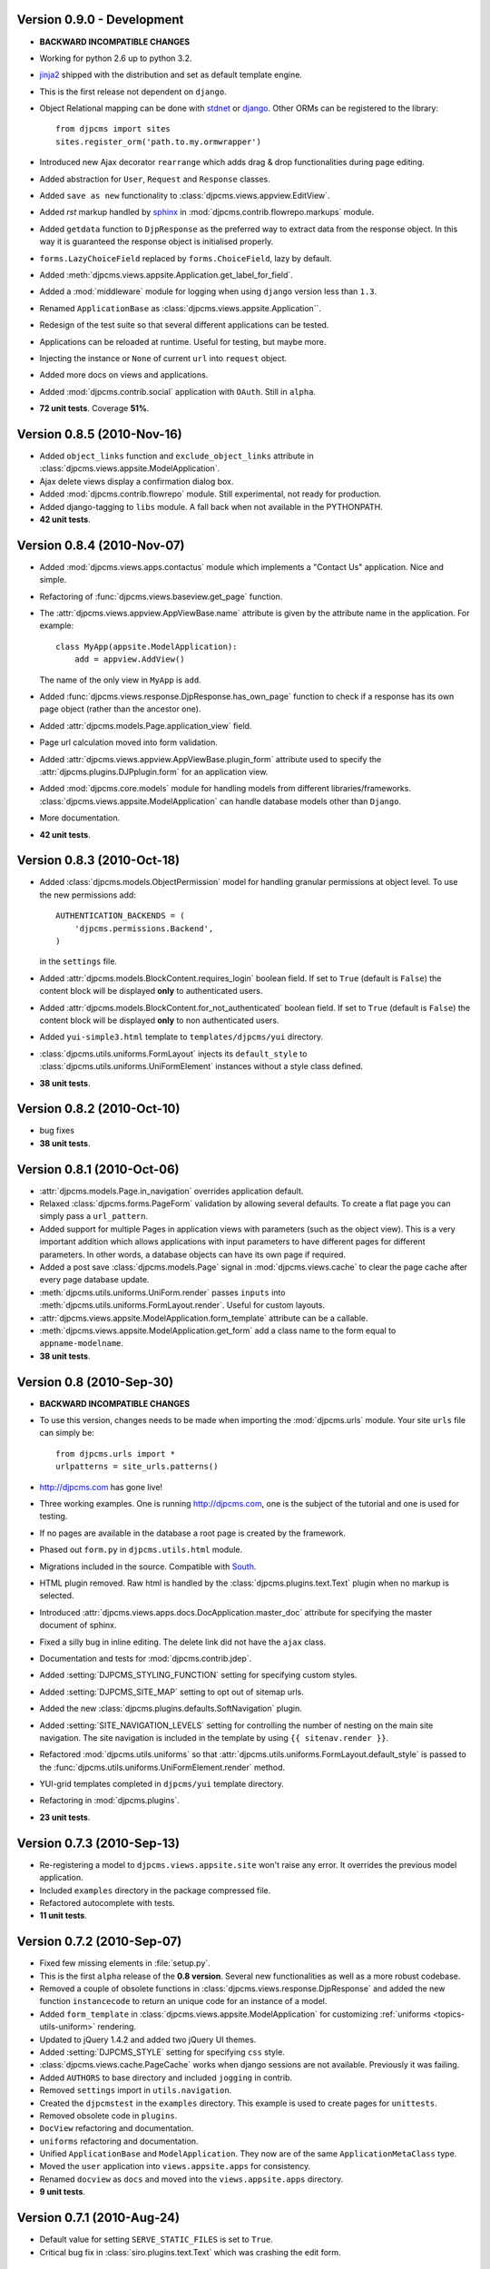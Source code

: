 Version 0.9.0 - Development
=======================================
* **BACKWARD INCOMPATIBLE CHANGES**
* Working for python 2.6 up to python 3.2.
* jinja2_ shipped with the distribution and set as default template engine.
* This is the first release not dependent on ``django``.
* Object Relational mapping can be done with stdnet_ or django_. Other ORMs can be
  registered to the library::

    from djpcms import sites
    sites.register_orm('path.to.my.ormwrapper')
    
* Introduced new Ajax decorator ``rearrange`` which adds drag & drop
  functionalities during page editing.
* Added abstraction for ``User``, ``Request`` and ``Response`` classes.
* Added ``save as new`` functionality to :class:`djpcms.views.appview.EditView`.
* Added `rst` markup handled by sphinx_ in :mod:`djpcms.contrib.flowrepo.markups` module.
* Added ``getdata`` function to ``DjpResponse`` as the preferred way to extract data from the response object.
  In this way it is guaranteed the response object is initialised properly.
* ``forms.LazyChoiceField`` replaced by ``forms.ChoiceField``, lazy by default.
* Added :meth:`djpcms.views.appsite.Application.get_label_for_field`.
* Added a :mod:`middleware` module for logging when using ``django`` version less than ``1.3``.
* Renamed ``ApplicationBase`` as :class:`djpcms.views.appsite.Application``.
* Redesign of the test suite so that several different applications can be tested.
* Applications can be reloaded at runtime. Useful for testing, but maybe more.
* Injecting the instance or ``None`` of current ``url`` into ``request`` object.
* Added more docs on views and applications.
* Added :mod:`djpcms.contrib.social` application with ``OAuth``. Still in ``alpha``.
* **72 unit tests**. Coverage **51%**.

Version 0.8.5 (2010-Nov-16)
=======================================
* Added ``object_links`` function and ``exclude_object_links``
  attribute in :class:`djpcms.views.appsite.ModelApplication`.
* Ajax delete views display a confirmation dialog box.
* Added :mod:`djpcms.contrib.flowrepo` module. Still experimental, not ready for production.
* Added django-tagging to ``libs`` module. A fall back when not available in the PYTHONPATH.
* **42 unit tests**.

Version 0.8.4 (2010-Nov-07)
=============================
* Added :mod:`djpcms.views.apps.contactus` module which implements a "Contact Us" application. Nice and simple.
* Refactoring of :func:`djpcms.views.baseview.get_page` function.
* The :attr:`djpcms.views.appview.AppViewBase.name` attribute is given by the attribute name in the application. For example::

	class MyApp(appsite.ModelApplication):
	    add = appview.AddView()
	    
  The name of the only view in ``MyApp`` is ``add``.
* Added :func:`djpcms.views.response.DjpResponse.has_own_page` function to check if a response has its own page object (rather than the ancestor one).
* Added :attr:`djpcms.models.Page.application_view` field.
* Page url calculation moved into form validation.
* Added :attr:`djpcms.views.appview.AppViewBase.plugin_form` attribute used to specify the :attr:`djpcms.plugins.DJPplugin.form` for an application view.
* Added :mod:`djpcms.core.models` module for handling models from different libraries/frameworks.
  :class:`djpcms.views.appsite.ModelApplication` can handle database models other than ``Django``.
* More documentation.
* **42 unit tests**.

Version 0.8.3 (2010-Oct-18)
=================================
* Added :class:`djpcms.models.ObjectPermission` model for handling granular permissions at object level.
  To use the new permissions add::
  
  		AUTHENTICATION_BACKENDS = (
  		    'djpcms.permissions.Backend',
		)
		
  in the ``settings`` file.
  
* Added :attr:`djpcms.models.BlockContent.requires_login` boolean field.
  If set to ``True`` (default is ``False``) the content block will be displayed **only**
  to authenticated users.
* Added :attr:`djpcms.models.BlockContent.for_not_authenticated` boolean field.
  If set to ``True`` (default is ``False``) the content block will be displayed **only**
  to non authenticated users.
* Added ``yui-simple3.html`` template to ``templates/djpcms/yui`` directory.
* :class:`djpcms.utils.uniforms.FormLayout` injects its ``default_style`` to
  :class:`djpcms.utils.uniforms.UniFormElement` instances without a style class defined.
* **38 unit tests**.

Version 0.8.2 (2010-Oct-10)
==============================
* bug fixes
* **38 unit tests**.

Version 0.8.1 (2010-Oct-06)
==============================
* :attr:`djpcms.models.Page.in_navigation` overrides application default.
* Relaxed :class:`djpcms.forms.PageForm` validation by allowing several defaults.
  To create a flat page you can simply pass a ``url_pattern``.
* Added support for multiple Pages in application views with parameters (such as the object view).
  This is a very important addition which allows applications with input parameters
  to have different pages for different parameters. In other words, a database objects can have
  its own page if required.
* Added a post save :class:`djpcms.models.Page` signal in :mod:`djpcms.views.cache`
  to clear the page cache after every page database update.
* :meth:`djpcms.utils.uniforms.UniForm.render` passes ``inputs`` into :meth:`djpcms.utils.uniforms.FormLayout.render`. Useful for custom layouts. 
* :attr:`djpcms.views.appsite.ModelApplication.form_template` attribute can be a callable.
* :meth:`djpcms.views.appsite.ModelApplication.get_form` add a class name to the form equal to ``appname-modelname``.
* **38 unit tests**.


Version 0.8 (2010-Sep-30)
==============================
* **BACKWARD INCOMPATIBLE CHANGES**
* To use this version, changes needs to be made when importing the :mod:`djpcms.urls` module.
  Your site ``urls`` file can simply be::
	
	from djpcms.urls import *
	urlpatterns = site_urls.patterns()

* http://djpcms.com has gone live!
* Three working examples. One is running http://djpcms.com, one is the subject of the tutorial and one is used for testing. 
* If no pages are available in the database a root page is created by the framework.
* Phased out ``form.py`` in ``djpcms.utils.html`` module.
* Migrations included in the source. Compatible with South_.
* HTML plugin removed. Raw html is handled by the :class:`djpcms.plugins.text.Text` plugin when no markup is selected.
* Introduced :attr:`djpcms.views.apps.docs.DocApplication.master_doc` attribute for specifying the master document of sphinx.
* Fixed a silly bug in inline editing. The delete link did not have the ``ajax`` class.
* Documentation and tests for :mod:`djpcms.contrib.jdep`.
* Added :setting:`DJPCMS_STYLING_FUNCTION` setting for specifying custom styles.
* Added :setting:`DJPCMS_SITE_MAP` setting to opt out of sitemap urls.
* Added the new :class:`djpcms.plugins.defaults.SoftNavigation` plugin.
* Added :setting:`SITE_NAVIGATION_LEVELS` setting for controlling
  the number of nesting on the main site navigation.
  The site navigation is included in the template by
  using ``{{ sitenav.render }}``.
* Refactored :mod:`djpcms.utils.uniforms` so that :attr:`djpcms.utils.uniforms.FormLayout.default_style` is passed
  to the :func:`djpcms.utils.uniforms.UniFormElement.render` method.
* YUI-grid templates completed in ``djpcms/yui`` template directory.
* Refactoring in :mod:`djpcms.plugins`.
* **23 unit tests**.


Version 0.7.3 (2010-Sep-13)
==============================
* Re-registering a model to ``djpcms.views.appsite.site`` won't raise any error. It overrides the previous model application.
* Included ``examples`` directory in the package compressed file.
* Refactored autocomplete with tests.
* **11 unit tests**.
 
 
Version 0.7.2 (2010-Sep-07)
==============================
* Fixed few missing elements in :file:`setup.py`.
* This is the first ``alpha`` release of the **0.8 version**. Several new functionalities as well as a more robust codebase.
* Removed a couple of obsolete functions in :class:`djpcms.views.response.DjpResponse` and added the new function ``instancecode`` to return an unique code for an instance of a model.
* Added ``form_template`` in :class:`djpcms.views.appsite.ModelApplication` for customizing :ref:`uniforms <topics-utils-uniform>` rendering.
* Updated to jQuery 1.4.2 and added two jQuery UI themes.
* Added :setting:`DJPCMS_STYLE` setting for specifying ``css`` style.
* :class:`djpcms.views.cache.PageCache` works when django sessions are not available. Previously it was failing.
* Added ``AUTHORS`` to base directory and included ``jogging`` in contrib.
* Removed ``settings`` import in ``utils.navigation``.
* Created the ``djpcmstest`` in the ``examples`` directory. This example is used to create pages for ``unittests``. 
* Removed obsolete code in ``plugins``.
* ``DocView`` refactoring and documentation.
* ``uniforms`` refactoring and documentation.
* Unified ``ApplicationBase`` and ``ModelApplication``. They now are of the same ``ApplicationMetaClass`` type.
* Moved the ``user`` application into ``views.appsite.apps`` for consistency.
* Renamed ``docview`` as ``docs`` and moved into the ``views.appsite.apps`` directory.
* **9 unit tests**. 
 
 
Version 0.7.1 (2010-Aug-24)
==============================
* Default value for setting ``SERVE_STATIC_FILES`` is set to ``True``.
* Critical bug fix in :class:`siro.plugins.text.Text` which was crashing the edit form.


Version 0.7.0 (2010-Aug-19)
===================================
* **BACKWARD INCOMPATIBLE CHANGES**
* To use this version, changes needs to be made when importing ``djpcms`` modules.
* Added more documentation which is hosted at http://packages.python.org/djpcms/
* ``uniforms`` moved from ``djpcms.utils.uniforms``.
* Added ``list_per_page`` attribute to ``ModelApplication``.


Version 0.6.3 (2010-Jun-06)
========================================
* Added rightclickmenu jQuery plugin.
* Fixed missing data in ``setup.py``.
* ``Memcached`` monitor-plugin displays MegaBytes used.


Version 0.6.2 (2010-May-07)
========================================
* Several bug fixes.
* Application views can specify several ajax views by passing a dictionary called ``ajax_view``.


Version 0.6.1 (2010-Apr-30) 
========================================
* Added ``utils.unipath`` from http://pypi.python.org/pypi/Unipath
* Added ``ajax`` property to ``uniforms.FormHelper`` class


Version 0.6 (2010-Apr-24)
=======================================
* Added ``autocomplete`` and ``uniforms`` modules.
* ``ModelApplication`` and ``DJPplugin`` metaclasses derive from ``forms.MediaDefiningClass``.
* Added color picker jquery plugin from http://www.eyecon.ro/colorpicker/.
* When serving media files add applications media roots in `urls`.
* Added `list_display` a la django admin in `views.appsite` so that lists of objects can be displayed as a table.
* Added tablesorter jQuery plugin from http://tablesorter.com.
* Added `compress_if_you_can` template tag for compressing media files using third party libraries..
* Added `django-compressor` to contrib.
* Started decoupling from django. Still very much a django app right now.
* Compatible with django 1.2 and multidatabase.
* Bug in views.apps.flowrepo.appurl.FlowRepoApplication.has_permission fixed.
* TagArchiveView title overwritten.
* moved to jQuery 1.4.1.
* Added swfobject in media.
* added jstree from http://www.jstree.com/.
* Added jquery.pagination for pagination of search results.
* Introduced the pagecache object for caching Pages.
* Sitemap handled by pagecache. For now only static pages and application pages without arguments are included.
* Added lloogg_analytics and css_validators in template tags.
* NEW FIELD IN PAGE MODEL!! Added doctype field for specifying document type (HTML 4.01, XHTML 1, HTML 5).
* NEW FIELD IN PAGE MODEL!! Added insitemap for disabling a page from sidemap and robots.
* Refactored search form plugin - django form compatible template.
* Added autocomplete-off javascript decorator - so that xhtml validates.
* url resolver split between main urls and sub-applications.
* Better title in flowrepo contentview.

 
Version 0.5 (2010-Jan-13)
===================================

* Bug fixes
* Added "splitregex" named options in views.appview.AppView constructor 
* Added DISQUS in plugins
* Removed StaticPagesMiddleware request handler
* Response method in djpcmsview class has been replaced with __call__ method
* Change in urls
* Added DeploySite model
* Added Deploy plugin
* Added jquery.cicle_ in ``media``, a javascript plugin to handle rotating pictures.
* Added plugin's url for handling dynamic plugins not connected to a model.
* Added Contact form plugin.
* ADDED NEW MODEL AdditionalPageData for injecting ad-hoc data into page head or javascript in page body
* Content text plugin is now wrapped into a div with class 'djpcms-text-content'.
* Breadcrumbs name is given by view title
* Created the DjpResponse object in views.response.

 
Version 0.4 (2009-Dec-24)
=========================================

* First official Alpha release.


.. _South: http://south.aeracode.org/
.. _stdnet: http://github.com/lsbardel/python-stdnet
.. _jinja2: http://jinja.pocoo.org/docs/
.. _jquery.cicle: http://jquery.malsup.com/cycle/
.. _sphinx: http://sphinx.pocoo.org 
.. _django: http://www.djangoproject.com/
